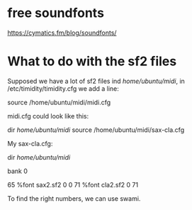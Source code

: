 * free soundfonts
https://cymatics.fm/blog/soundfonts/
* What to do with the sf2 files
Supposed we have a lot of sf2 files ind /home/ubuntu/midi/, in
/etc/timidity/timidity.cfg we add a line:

source /home/ubuntu/midi/midi.cfg

midi.cfg could look like this:

dir /home/ubuntu/midi/
source /home/ubuntu/midi/sax-cla.cfg

My sax-cla.cfg:

dir /home/ubuntu/midi/

bank 0

65 %font sax2.sf2 0 0 
71 %font cla2.sf2 0 71 

To find the right numbers, we can use swami.
